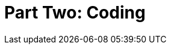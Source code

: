 = Part Two: Coding

[partintro]
--
DocOps is about maximizing diversity on both ends of the content continuum: an open-ended potential array of content contributors, with content source kept in one distributed repository, and delivered in myriad forms and formats, as needed, to all the right endpoints.

Here we begin a slightly more formal exploration of DocOps as a development and technical writing subspecialty.
More than establishing rules, these chapters lay the groundwork for solving complex documentation challenges in forward-thinking ways.
--
